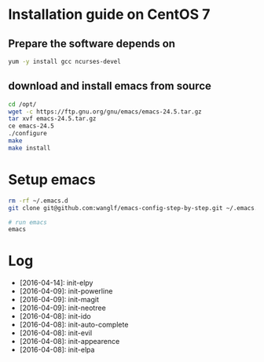 * Installation guide on CentOS 7
** Prepare the software depends on
#+BEGIN_SRC sh
yum -y install gcc ncurses-devel
#+END_SRC

** download and install emacs from source
#+BEGIN_SRC sh
cd /opt/
wget -c https://ftp.gnu.org/gnu/emacs/emacs-24.5.tar.gz
tar xvf emacs-24.5.tar.gz
ce emacs-24.5
./configure
make
make install
#+END_SRC

* Setup emacs
#+BEGIN_SRC sh
rm -rf ~/.emacs.d
git clone git@github.com:wanglf/emacs-config-step-by-step.git ~/.emacs.d

# run emacs
emacs
#+END_SRC

* Log
- [2016-04-14]: init-elpy
- [2016-04-09]: init-powerline
- [2016-04-09]: init-magit
- [2016-04-09]: init-neotree
- [2016-04-08]: init-ido
- [2016-04-08]: init-auto-complete
- [2016-04-08]: init-evil
- [2016-04-08]: init-appearence
- [2016-04-08]: init-elpa

